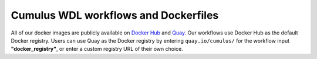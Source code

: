=====================================
Cumulus WDL workflows and Dockerfiles
=====================================

All of our docker images are publicly available on `Docker Hub`_ and Quay_. Our workflows use Docker Hub as the
default Docker registry. Users can use Quay as the Docker registry by entering ``quay.io/cumulus/`` for the workflow
input **"docker_registry"**, or enter a custom registry URL of their own choice.


.. _`Docker Hub`: https://cloud.docker.com/u/cumulusprod/
.. _Quay: https://quay.io/organization/cumulus

